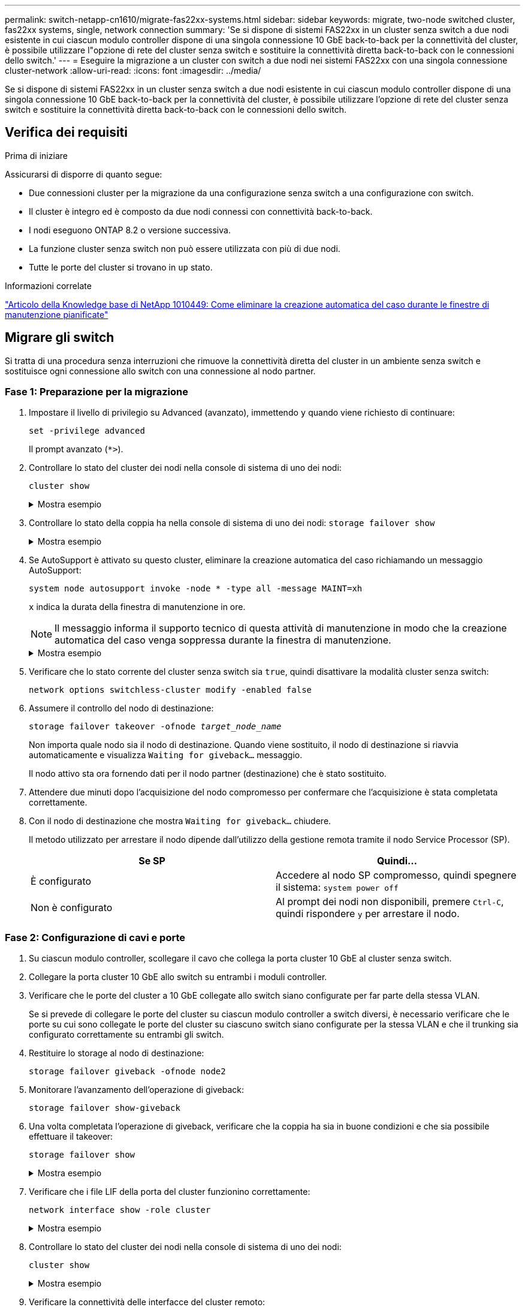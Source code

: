 ---
permalink: switch-netapp-cn1610/migrate-fas22xx-systems.html 
sidebar: sidebar 
keywords: migrate, two-node switched cluster, fas22xx systems, single, network connection 
summary: 'Se si dispone di sistemi FAS22xx in un cluster senza switch a due nodi esistente in cui ciascun modulo controller dispone di una singola connessione 10 GbE back-to-back per la connettività del cluster, è possibile utilizzare l"opzione di rete del cluster senza switch e sostituire la connettività diretta back-to-back con le connessioni dello switch.' 
---
= Eseguire la migrazione a un cluster con switch a due nodi nei sistemi FAS22xx con una singola connessione cluster-network
:allow-uri-read: 
:icons: font
:imagesdir: ../media/


[role="lead"]
Se si dispone di sistemi FAS22xx in un cluster senza switch a due nodi esistente in cui ciascun modulo controller dispone di una singola connessione 10 GbE back-to-back per la connettività del cluster, è possibile utilizzare l'opzione di rete del cluster senza switch e sostituire la connettività diretta back-to-back con le connessioni dello switch.



== Verifica dei requisiti

.Prima di iniziare
Assicurarsi di disporre di quanto segue:

* Due connessioni cluster per la migrazione da una configurazione senza switch a una configurazione con switch.
* Il cluster è integro ed è composto da due nodi connessi con connettività back-to-back.
* I nodi eseguono ONTAP 8.2 o versione successiva.
* La funzione cluster senza switch non può essere utilizzata con più di due nodi.
* Tutte le porte del cluster si trovano in `up` stato.


.Informazioni correlate
https://kb.netapp.com/Advice_and_Troubleshooting/Data_Storage_Software/ONTAP_OS/How_to_suppress_automatic_case_creation_during_scheduled_maintenance_windows["Articolo della Knowledge base di NetApp 1010449: Come eliminare la creazione automatica del caso durante le finestre di manutenzione pianificate"^]



== Migrare gli switch

Si tratta di una procedura senza interruzioni che rimuove la connettività diretta del cluster in un ambiente senza switch e sostituisce ogni connessione allo switch con una connessione al nodo partner.



=== Fase 1: Preparazione per la migrazione

. Impostare il livello di privilegio su Advanced (avanzato), immettendo `y` quando viene richiesto di continuare:
+
`set -privilege advanced`

+
Il prompt avanzato (`*>`).

. Controllare lo stato del cluster dei nodi nella console di sistema di uno dei nodi:
+
`cluster show`

+
.Mostra esempio
[%collapsible]
====
Nell'esempio seguente vengono visualizzate informazioni sullo stato e sull'idoneità dei nodi nel cluster:

[listing]
----

cluster::*> cluster show
Node                 Health  Eligibility   Epsilon
-------------------- ------- ------------  ------------
node1                true    true          false
node2                true    true          false

2 entries were displayed.
----
====
. Controllare lo stato della coppia ha nella console di sistema di uno dei nodi: `storage failover show`
+
.Mostra esempio
[%collapsible]
====
L'esempio seguente mostra lo stato di node1 e node2:

[listing]
----

Node           Partner        Possible State Description
-------------- -------------- -------- -------------------------------------
node1          node2          true      Connected to node2
node2          node1          true      Connected to node1

2 entries were displayed.
----
====
. Se AutoSupport è attivato su questo cluster, eliminare la creazione automatica del caso richiamando un messaggio AutoSupport:
+
`system node autosupport invoke -node * -type all -message MAINT=xh`

+
`x` indica la durata della finestra di manutenzione in ore.

+

NOTE: Il messaggio informa il supporto tecnico di questa attività di manutenzione in modo che la creazione automatica del caso venga soppressa durante la finestra di manutenzione.

+
.Mostra esempio
[%collapsible]
====
Il seguente comando elimina la creazione automatica del caso per due ore:

[listing]
----
cluster::*> system node autosupport invoke -node * -type all -message MAINT=2h
----
====
. Verificare che lo stato corrente del cluster senza switch sia `true`, quindi disattivare la modalità cluster senza switch:
+
`network options switchless-cluster modify -enabled false`

. Assumere il controllo del nodo di destinazione:
+
`storage failover takeover -ofnode _target_node_name_`

+
Non importa quale nodo sia il nodo di destinazione. Quando viene sostituito, il nodo di destinazione si riavvia automaticamente e visualizza `Waiting for giveback...` messaggio.

+
Il nodo attivo sta ora fornendo dati per il nodo partner (destinazione) che è stato sostituito.

. Attendere due minuti dopo l'acquisizione del nodo compromesso per confermare che l'acquisizione è stata completata correttamente.
. Con il nodo di destinazione che mostra `Waiting for giveback...` chiudere.
+
Il metodo utilizzato per arrestare il nodo dipende dall'utilizzo della gestione remota tramite il nodo Service Processor (SP).

+
|===
| Se SP | Quindi... 


 a| 
È configurato
 a| 
Accedere al nodo SP compromesso, quindi spegnere il sistema: `system power off`



 a| 
Non è configurato
 a| 
Al prompt dei nodi non disponibili, premere `Ctrl-C`, quindi rispondere `y` per arrestare il nodo.

|===




=== Fase 2: Configurazione di cavi e porte

. Su ciascun modulo controller, scollegare il cavo che collega la porta cluster 10 GbE al cluster senza switch.
. Collegare la porta cluster 10 GbE allo switch su entrambi i moduli controller.
. Verificare che le porte del cluster a 10 GbE collegate allo switch siano configurate per far parte della stessa VLAN.
+
Se si prevede di collegare le porte del cluster su ciascun modulo controller a switch diversi, è necessario verificare che le porte su cui sono collegate le porte del cluster su ciascuno switch siano configurate per la stessa VLAN e che il trunking sia configurato correttamente su entrambi gli switch.

. Restituire lo storage al nodo di destinazione:
+
`storage failover giveback -ofnode node2`

. Monitorare l'avanzamento dell'operazione di giveback:
+
`storage failover show-giveback`

. Una volta completata l'operazione di giveback, verificare che la coppia ha sia in buone condizioni e che sia possibile effettuare il takeover:
+
`storage failover show`

+
.Mostra esempio
[%collapsible]
====
L'output dovrebbe essere simile a quanto segue:

[listing]
----

Node           Partner        Possible State Description
-------------- -------------- -------- -------------------------------------
node1          node2          true      Connected to node2
node2          node1          true      Connected to node1

2 entries were displayed.
----
====
. Verificare che i file LIF della porta del cluster funzionino correttamente:
+
`network interface show -role cluster`

+
.Mostra esempio
[%collapsible]
====
L'esempio seguente mostra che i LIF sono `up` Su node1 e node2 e che i risultati della colonna "is Home" sono `true`:

[listing]
----

cluster::*> network interface show -role cluster
            Logical    Status     Network            Current       Current Is
Vserver     Interface  Admin/Oper Address/Mask       Node          Port    Home
----------- ---------- ---------- ------------------ ------------- ------- ----
node1
            clus1        up/up    192.168.177.121/24  node1        e1a     true
node2
            clus1        up/up    192.168.177.123/24  node2        e1a     true

2 entries were displayed.
----
====
. Controllare lo stato del cluster dei nodi nella console di sistema di uno dei nodi:
+
`cluster show`

+
.Mostra esempio
[%collapsible]
====
Nell'esempio seguente vengono visualizzate informazioni sullo stato e sull'idoneità dei nodi nel cluster:

[listing]
----

cluster::*> cluster show
Node                 Health  Eligibility   Epsilon
-------------------- ------- ------------  ------------
node1                true    true          false
node2                true    true          false

2 entries were displayed.
----
====
. Verificare la connettività delle interfacce del cluster remoto:


[role="tabbed-block"]
====
.ONTAP 9.9.1 e versioni successive
--
È possibile utilizzare `network interface check cluster-connectivity` per avviare un controllo di accessibilità per la connettività del cluster e visualizzare i dettagli:

`network interface check cluster-connectivity start` e. `network interface check cluster-connectivity show`

[listing, subs="+quotes"]
----
cluster1::*> *network interface check cluster-connectivity start*
----
*NOTA:* attendere alcuni secondi prima di eseguire il `show` comando per visualizzare i dettagli.

[listing, subs="+quotes"]
----
cluster1::*> *network interface check cluster-connectivity show*
                                  Source           Destination      Packet
Node   Date                       LIF              LIF              Loss
------ -------------------------- ---------------- ---------------- -----------
node1
       3/5/2022 19:21:18 -06:00   node1_clus2      node2-clus1      none
       3/5/2022 19:21:20 -06:00   node1_clus2      node2_clus2      none
node2
       3/5/2022 19:21:18 -06:00   node2_clus2      node1_clus1      none
       3/5/2022 19:21:20 -06:00   node2_clus2      node1_clus2      none
----
--
.Tutte le release di ONTAP
--
Per tutte le release di ONTAP, è possibile utilizzare anche `cluster ping-cluster -node <name>` comando per controllare la connettività:

`cluster ping-cluster -node <name>`

[listing, subs="+quotes"]
----
cluster1::*> *cluster ping-cluster -node local*
Host is node2
Getting addresses from network interface table...
Cluster node1_clus1 169.254.209.69 node1 e0a
Cluster node1_clus2 169.254.49.125 node1 e0b
Cluster node2_clus1 169.254.47.194 node2 e0a
Cluster node2_clus2 169.254.19.183 node2 e0b
Local = 169.254.47.194 169.254.19.183
Remote = 169.254.209.69 169.254.49.125
Cluster Vserver Id = 4294967293
Ping status:
....
Basic connectivity succeeds on 4 path(s)
Basic connectivity fails on 0 path(s)
................
Detected 9000 byte MTU on 4 path(s):
Local 169.254.47.194 to Remote 169.254.209.69
Local 169.254.47.194 to Remote 169.254.49.125
Local 169.254.19.183 to Remote 169.254.209.69
Local 169.254.19.183 to Remote 169.254.49.125
Larger than PMTU communication succeeds on 4 path(s)
RPC status:
2 paths up, 0 paths down (tcp check)
2 paths up, 0 paths down (udp check)
----
--
====


=== Fase 3: Completare la procedura

. Se è stata eliminata la creazione automatica del caso, riattivarla richiamando un messaggio AutoSupport:
+
`system node autosupport invoke -node * -type all -message MAINT=END`

+
.Mostra esempio
[%collapsible]
====
[listing]
----
cluster::*> system node autosupport invoke -node * -type all -message MAINT=END
----
====
. Modificare nuovamente il livello di privilegio in admin:
+
`set -privilege admin`



